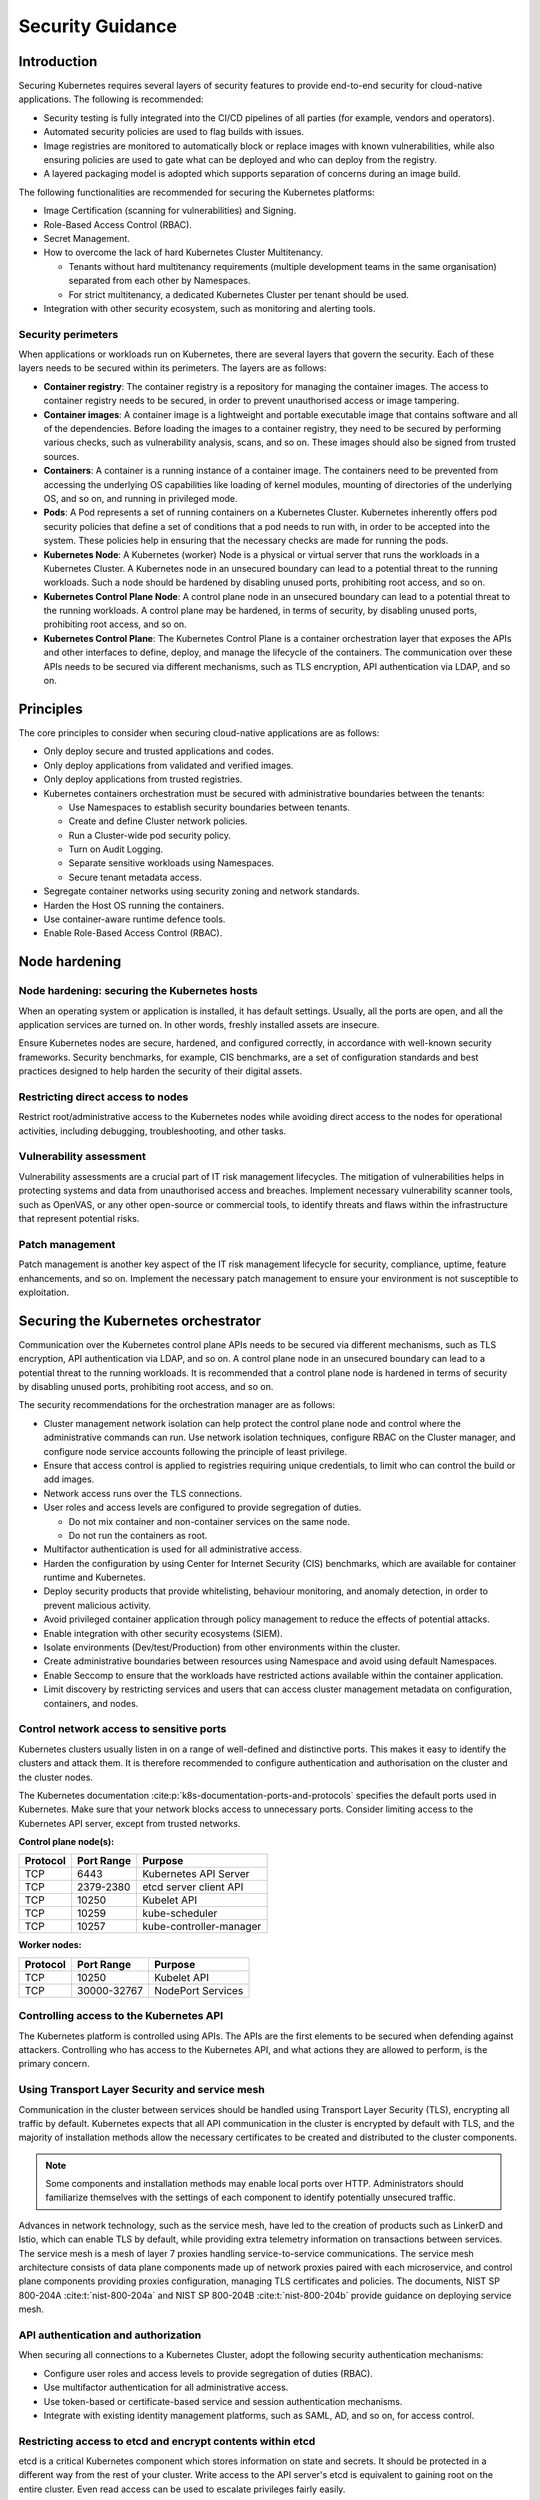 Security Guidance
=================

Introduction
------------

Securing Kubernetes requires several layers of security features to provide
end-to-end security for cloud-native applications. The following is recommended:

-  Security testing is fully integrated into the CI/CD pipelines of all parties
   (for example, vendors and operators).
-  Automated security policies are used to flag builds with issues.
-  Image registries are monitored to automatically block or replace images with
   known vulnerabilities, while also ensuring policies are used to gate what can
   be deployed and who can deploy from the registry.
-  A layered packaging model is adopted which supports separation of concerns
   during an image build.

The following functionalities are recommended for securing the Kubernetes
platforms:

-  Image Certification (scanning for vulnerabilities) and Signing.
-  Role-Based Access Control (RBAC).
-  Secret Management.
-  How to overcome the lack of hard Kubernetes Cluster Multitenancy.

   -  Tenants without hard multitenancy requirements (multiple development teams
      in the same organisation) separated from each other by Namespaces.
   -  For strict multitenancy, a dedicated Kubernetes Cluster per tenant should
      be used.

-  Integration with other security ecosystem, such as monitoring and alerting tools.

Security perimeters
~~~~~~~~~~~~~~~~~~~

When applications or workloads run on Kubernetes, there are several layers that
govern the security. Each of these layers needs to be secured within its perimeters.
The layers are as follows:

-  **Container registry**: The container registry is a repository for managing
   the container images. The access to container registry needs to be secured, in
   order to prevent unauthorised access or image tampering.
-  **Container images**: A container image is a lightweight and portable executable image
   that contains software and all of the dependencies. Before loading the images to a
   container registry, they need to be secured by performing various checks, such as
   vulnerability analysis, scans, and so on. These images should also be signed from
   trusted sources.
-  **Containers**: A container is a running instance of a container image. The containers
   need to be prevented from accessing the underlying OS capabilities like loading of
   kernel modules, mounting of directories of the underlying OS, and so on, and running in
   privileged mode.
-  **Pods**: A Pod represents a set of running containers on a Kubernetes Cluster.
   Kubernetes inherently offers pod security policies that define a set of
   conditions that a pod needs to run with, in order to be accepted into the
   system. These policies help in ensuring that the necessary checks are made for
   running the pods.
-  **Kubernetes Node**: A Kubernetes (worker) Node is a physical or virtual server that
   runs the workloads in a Kubernetes Cluster. A Kubernetes node in an unsecured boundary
   can lead to a potential threat to the running workloads. Such a node should be
   hardened by disabling unused ports, prohibiting root access, and so on.
-  **Kubernetes Control Plane Node**: A control plane node in an unsecured boundary can
   lead to a potential threat to the running workloads. A control plane may be hardened,
   in terms of security, by disabling unused ports, prohibiting root access, and so on.
-  **Kubernetes Control Plane**: The Kubernetes Control Plane is a container orchestration
   layer that exposes the APIs and other interfaces to define, deploy, and manage the
   lifecycle of the containers. The communication over these APIs needs to be secured via
   different mechanisms, such as TLS encryption, API authentication via LDAP, and so on.

Principles
----------

The core principles to consider when securing cloud-native applications are as follows:

-  Only deploy secure and trusted applications and codes.
-  Only deploy applications from validated and verified images.
-  Only deploy applications from trusted registries.
-  Kubernetes containers orchestration must be secured with administrative boundaries
   between the tenants:

   -  Use Namespaces to establish security boundaries between tenants.
   -  Create and define Cluster network policies.
   -  Run a Cluster-wide pod security policy.
   -  Turn on Audit Logging.
   -  Separate sensitive workloads using Namespaces.
   -  Secure tenant metadata access.

-  Segregate container networks using security zoning and network standards.
-  Harden the Host OS running the containers.
-  Use container-aware runtime defence tools.
-  Enable Role-Based Access Control (RBAC).

Node hardening
--------------

Node hardening: securing the Kubernetes hosts
~~~~~~~~~~~~~~~~~~~~~~~~~~~~~~~~~~~~~~~~~~~~~

When an operating system or application is installed, it has default settings.
Usually, all the ports are open, and all the application services are turned on.
In other words, freshly installed assets are insecure.

Ensure Kubernetes nodes are secure, hardened, and configured correctly, in
accordance with well-known security frameworks. Security benchmarks, for example,
CIS benchmarks, are a set of configuration standards and best practices designed to
help harden the security of their digital assets.

Restricting direct access to nodes
~~~~~~~~~~~~~~~~~~~~~~~~~~~~~~~~~~

Restrict root/administrative access to the Kubernetes nodes while avoiding direct
access to the nodes for operational activities, including debugging, troubleshooting,
and other tasks.

Vulnerability assessment
~~~~~~~~~~~~~~~~~~~~~~~~

Vulnerability assessments are a crucial part of IT risk management lifecycles.
The mitigation of vulnerabilities helps in protecting systems and data from
unauthorised access and breaches. Implement necessary vulnerability scanner tools,
such as OpenVAS, or any other open-source or commercial tools, to identify threats
and flaws within the infrastructure that represent potential risks.

Patch management
~~~~~~~~~~~~~~~~

Patch management is another key aspect of the IT risk management lifecycle for
security, compliance, uptime, feature enhancements, and so on. Implement the
necessary patch management to ensure your environment is not susceptible to
exploitation.

Securing the Kubernetes orchestrator
------------------------------------

Communication over the Kubernetes control plane APIs needs to be
secured via different mechanisms, such as TLS encryption, API authentication via
LDAP, and so on. A control plane node in an unsecured boundary can lead to a potential
threat to the running workloads. It is recommended that a control plane node is
hardened in terms of security by disabling unused ports, prohibiting root access, and
so on.

The security recommendations for the orchestration manager are as follows:

-  Cluster management network isolation can help protect the control plane node and
   control where the administrative commands can run. Use network isolation
   techniques, configure RBAC on the Cluster manager, and configure node service
   accounts following the principle of least privilege.
-  Ensure that access control is applied to registries requiring unique
   credentials, to limit who can control the build or add images.
-  Network access runs over the TLS connections.
-  User roles and access levels are configured to provide segregation of duties.

   -  Do not mix container and non-container services on the same node.
   -  Do not run the containers as root.

-  Multifactor authentication is used for all administrative access.
-  Harden the configuration by using Center for Internet Security (CIS)
   benchmarks, which are available for container runtime and Kubernetes.
-  Deploy security products that provide whitelisting, behaviour monitoring, and
   anomaly detection, in order to prevent malicious activity.
-  Avoid privileged container application through policy management to reduce the
   effects of potential attacks.
-  Enable integration with other security ecosystems (SIEM).
-  Isolate environments (Dev/test/Production) from other environments within
   the cluster.
-  Create administrative boundaries between resources using Namespace and avoid
   using default Namespaces.
-  Enable Seccomp to ensure that the workloads have restricted actions available
   within the container application.
-  Limit discovery by restricting services and users that can access cluster
   management metadata on configuration, containers, and nodes.

Control network access to sensitive ports
~~~~~~~~~~~~~~~~~~~~~~~~~~~~~~~~~~~~~~~~~

Kubernetes clusters usually listen in on a range of well-defined and distinctive
ports. This makes it easy to identify the clusters and attack them. It is therefore
recommended to configure authentication and authorisation on the cluster and the
cluster nodes.

The Kubernetes documentation :cite:p:`k8s-documentation-ports-and-protocols`
specifies the default ports used in Kubernetes. Make sure that your network blocks
access to unnecessary ports. Consider limiting access to the Kubernetes API server,
except from trusted networks.

**Control plane node(s):**

======== ========== =======================
Protocol Port Range Purpose
======== ========== =======================
TCP      6443       Kubernetes API Server
TCP      2379-2380  etcd server client API
TCP      10250      Kubelet API
TCP      10259      kube-scheduler
TCP      10257      kube-controller-manager
======== ========== =======================

**Worker nodes:**

======== =========== =================
Protocol Port Range  Purpose
======== =========== =================
TCP      10250       Kubelet API
TCP      30000-32767 NodePort Services
======== =========== =================

Controlling access to the Kubernetes API
~~~~~~~~~~~~~~~~~~~~~~~~~~~~~~~~~~~~~~~~

The Kubernetes platform is controlled using APIs. The APIs are the first elements to be secured
when defending against attackers. Controlling who has access to the Kubernetes API, and what
actions they are allowed to perform, is the primary concern.

Using Transport Layer Security and service mesh
~~~~~~~~~~~~~~~~~~~~~~~~~~~~~~~~~~~~~~~~~~~~~~~

Communication in the cluster between services should be handled using Transport Layer Security
(TLS), encrypting all traffic by default. Kubernetes expects that all API communication
in the cluster is encrypted by default with TLS, and the majority of installation methods
allow the necessary certificates to be created and distributed to the cluster components.

.. note::

  Some components and installation methods may enable local ports over HTTP. Administrators
  should familiarize themselves with the settings of each component to identify potentially
  unsecured traffic.

Advances in network technology, such as the service mesh, have led to the creation of products
such as LinkerD and Istio, which can enable TLS by default, while providing extra telemetry
information on transactions between services. The service mesh is a mesh of layer 7 proxies
handling service-to-service communications. The service mesh architecture consists of data
plane components made up of network proxies paired with each microservice, and control plane
components providing proxies configuration, managing TLS certificates and policies.
The documents, NIST SP 800-204A :cite:t:`nist-800-204a` and
NIST SP 800-204B :cite:t:`nist-800-204b` provide guidance on deploying service mesh.

API authentication and authorization
~~~~~~~~~~~~~~~~~~~~~~~~~~~~~~~~~~~~

When securing all connections to a Kubernetes Cluster, adopt the following security
authentication mechanisms:

-  Configure user roles and access levels to provide segregation of duties (RBAC).
-  Use multifactor authentication for all administrative access.
-  Use token-based or certificate-based service and session authentication
   mechanisms.
-  Integrate with existing identity management platforms, such as SAML, AD, and so on,
   for access control.

Restricting access to etcd and encrypt contents within etcd
~~~~~~~~~~~~~~~~~~~~~~~~~~~~~~~~~~~~~~~~~~~~~~~~~~~~~~~~~~~

etcd is a critical Kubernetes component which stores information on state and
secrets. It should be protected in a different way from the rest of your cluster.
Write access to the API server's etcd is equivalent to gaining root on the
entire cluster. Even read access can be used to escalate privileges fairly
easily.

The Kubernetes scheduler searches etcd for pod definitions that do not have a
node. It then sends the pods it finds to an available kubelet for scheduling.
Validation for submitted pods is performed by the API server before it writes
them to etcd. Therefore, malicious users writing directly to etcd can bypass
many security .mechanisms such as PodSecurityPolicies.

Administrators should always use strong credentials from the API servers to
their etcd server, such as mutual authorization via TLS client certificates.
It is recommended to isolate the etcd servers behind a firewall that only the
API servers may access.

Controlling access to the kubelet
~~~~~~~~~~~~~~~~~~~~~~~~~~~~~~~~~

Kubelets expose HTTPS endpoints which grant control over the node and
containers. By default, kubelets allow unauthenticated access to this API.
Production clusters should enable kubelet authentication and authorization.

Securing the Kubernetes dashboard
~~~~~~~~~~~~~~~~~~~~~~~~~~~~~~~~~

The Kubernetes dashboard is a web app for managing your cluster. It is not a
part of the Kubernetes cluster itself, it has to be installed by the owners of
the cluster. There are a number of tutorials that show you how to do this.
Unfortunately, most of them create a service account with high privileges.
Consequently, Tesla and some others were hacked via a poorly configured
Kubernetes dashboard (Reference: Tesla cloud resources are hacked to run
cryptocurrency-mining malware :cite:p:`arstechnica-tesla`).

To prevent attacks via the dashboard, follow the best practices detailed here:

-  Do not expose the dashboard to the public without additional authentication.
   There is no need to access such a powerful tool from outside your LAN.
-  Turn on RBAC, so you can limit the service account that the dashboard uses.
-  Review the privileges granted to the service account of the dashboard privileges,
   and remove or disable any additional privileges that have been assigned.
-  Grant permissions per user, so that each user can only access the Information
   they are supposed to access.
-  If you are using network policies, then block requests to the dashboard
   even from internal pods (this will not affect the proxy tunnel via kubectl
   proxy).
-  Prior to version 1.8, the dashboard had a service account with full privileges.
   Therefore, check that there is no longer role binding for cluster-admin.
-  Deploy the dashboard with an authenticating reverse proxy, with multifactor
   authentication enabled. This can be done with either embedded OpenID Connect (OIDC) id_tokens or
   using Kubernetes Impersonation. This allows the use of the dashboard with the
   user's credentials, instead of using a privileged ServiceAccount. This method
   can be used on both on-prem and managed cloud clusters.

Using Namespaces to establish security boundaries
-------------------------------------------------

Namespaces in Kubernetes is the first level of isolation between components. It
is easier to apply security controls (such as Network Policies, Pod policies, and so on)
to different types of workloads when deployed in separate Namespaces.

Separating sensitive workloads
------------------------------

To limit the potential impact of a compromise, it is recommended to run
sensitive workloads on a dedicated set of nodes. This approach reduces the
risk of a sensitive application being accessed through a less secure application
that shares a container runtime or host.

-  The separation can be achieved by using node pools and Kubernetes Namespaces.

Creating and defining Network Policies
--------------------------------------

Network Policies allow Kubernetes managers to control network access into and
out of the cloud-native applications. It is recommended to have a well defined
ingress and egress policy for cloud-native applications. It is also important to
modify the default network policies, such as blocking or allowing traffic from
other Namespaces or Clusters, while ensuring the Namespaces/Clusters are running
with policy support enabled.

Running the latest Version
--------------------------

As new security features and patches are added in every quarterly update, it is
important to take advantage of these fixes and patches.

-  It is recommended to run the latest release with its most recent patches.

Securing Platform Metadata
--------------------------

Kubernetes metadata contains sensitive information, including kubelet admin
credentials. It is recommended to secure them using encryption to prevent it
from being stolen and used for escalated privileges in the Cluster.

-  Limit discovery by restricting services and users that can access Cluster
   management metadata on configurations, container applications, and nodes.
-  Ensure all metadata is encrypted and network access runs over TLS connections.

Enabling logging and monitoring
-------------------------------

Logging, monitoring, alerting, and log aggregation are essential for Kubernetes.
Enable and monitor audit logs for anomalous or unwanted API calls, especially
any authorization failure.

Runtime security
----------------

The following actions are recommended as best practices for container runtime:

-  Integrate runtime processes to Security Information and Event Monitoring
   (SIEM).
-  Use container-aware runtime defense tools.
-  Ensure all running cloud-native applications are from secure and verified
   images.
-  Ensure all cloud-native applications are not run with root privileges.
-  Ensure sensitive workloads are properly segmented by Namespaces or Cluster to
   mitigate the scope of compromise.

Secrets management
------------------

It is recommended that the principle of least privilege is applied to secrets
management in Kubernetes:

-  Ensure that the cloud-native applications can only read the secrets that these
   applications need.
-  Have different sets of secrets for different environments (such as production,
   development, and testing).

Secret values protect sensitive data. It is therefore recommended to protect them from
unauthorized access, ideally by being protected at rest and in transit. Encryption in
transit is achieved by encrypting the traffic between the Kubernetes control plane
components and worker nodes using TLS.


It is recommended that secrets not be stored in scripts or code, but instead provided
dynamically at runtime, as needed. Keep any sensitive data, including SSH keys, API
access keys, and database credentials, in a secure data repository, such as a key
manager or a vault. Only pull credentials on demand and over secure channels, to ensure
that sensitive data is not written to a disk unprotected. The key manager or vault
encryption keys should be backed by a FIPS 140-2 Hardware Security Module. It is also
important to take the following actions:

-  Check that there are no hardcoded passwords, keys, and other sensitive items in
   the container application.
-  Where possible, use security tools to automate scanning for hardcoded passwords,
   keys, and other sensitive items in the container application.

Trusted registry
----------------

Ensure that the container registry only accepts container images from trusted
sources that have tested and validated the images. Where images are provided by
third parties, define and follow a formal process to validate compliance with
security requirements. Also ensure that access control is applied to registries
requiring unique credentials, in order to limit who can control the build or add images.

-  To ensure trust, it is recommended to secure network access to the registry using
   TLS, SSL, or VPN connections.
-  Ensure that the container applications are validated to assess their use and
   applicability as well as scanned for viruses and vulnerabilities. Only deploy
   container application from images that are signed with a trusted key.
-  Ensure that the latest certified container application is always selected by
   versioning images.
-  Trusted repository and registry services should reject containers that are not
   properly signed.
-  Use approved registries for images loaded into production.
-  Where possible, use third-party products to validate container content both
   before and after deployment.

Ensure that stale images are removed from the registry. Remove unsafe and vulnerable
images (for example, containers should no longer be used based on time triggers and
labels associated with images).

Isolation
---------

.. _vm-vs-container-isolation:

VM versus container isolation
~~~~~~~~~~~~~~~~~~~~~~~~~~~~~

Sometimes container isolation is compared directly to VM-based isolation, with
the conclusion "*There are issues with container isolation, it is not as good as
VM isolation*". Such a 1:1 comparison is not reasonable because VM-based isolation
and container-based isolation are fundamentally different:

-  VMs: Hard isolation, in the layers underlying the application software.
-  Containers: Isolation by software-based mechanisms available in the OS, the
   container runtime, and Kubernetes. A container workload is just a set of Linux
   processes. It is *possible* to configure software-based *additional isolation*
   for container workloads, for example by kernel namespaces.

The primary isolation mechanism in Kubernetes environment should be VM-based or
physical machine-based. This implies that multiple cloud-native applications
should not be deployed together in the same Kubernetes Cluster, unless these
applications have been planned and verified to coexist. Therefore, the default is
to allocate one Namespace per Cloud-Native Network Function (CNF).

Container isolation in the Kubernetes Cluster
~~~~~~~~~~~~~~~~~~~~~~~~~~~~~~~~~~~~~~~~~~~~~

Namespaces
^^^^^^^^^^

Kubernetes Namespaces should be used to provide resource isolation within a
Kubernetes Cluster. They should not be used to isolate different steps in the
deployment process, such as development, production, or testing. The most reliable
separation is achieved by deploying sensitive workloads into dedicated Clusters.
